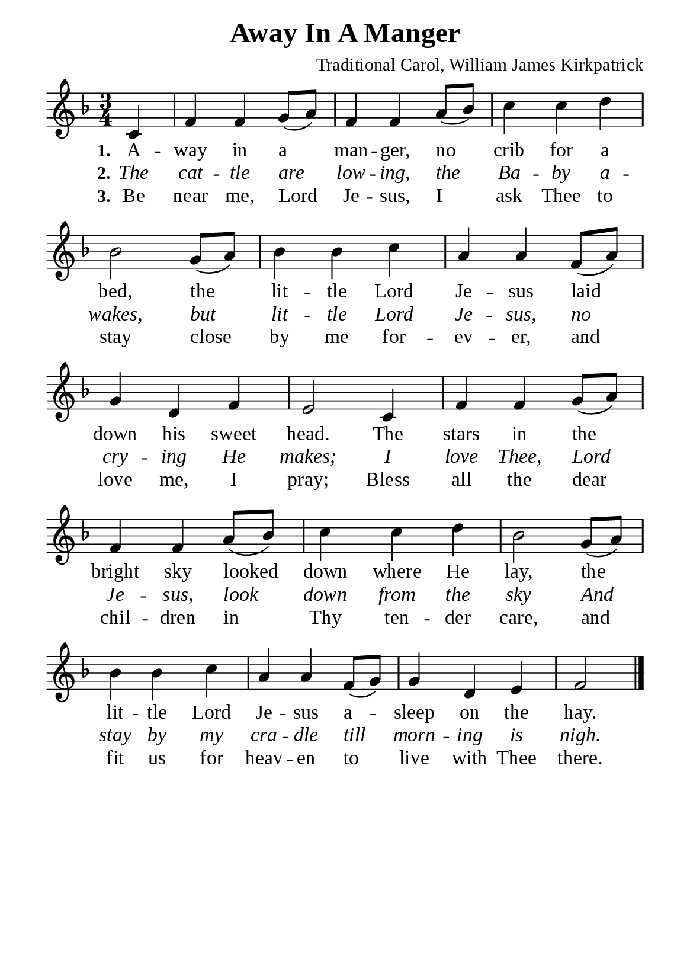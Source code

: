 %%%%%%%%%%%%%%%%%%%%%%%%%%%%%
% CONTENTS OF THIS DOCUMENT
% 1. Common settings
% 2. Verse music
% 3. Verse lyrics
% 4. Layout
%%%%%%%%%%%%%%%%%%%%%%%%%%%%%

%%%%%%%%%%%%%%%%%%%%%%%%%%%%%
% 1. Common settings
%%%%%%%%%%%%%%%%%%%%%%%%%%%%%
\version "2.22.1"

\header {
  title = "Away In A Manger"
  composer = "Traditional Carol, William James Kirkpatrick"
  tagline = ##f
}

global= {
  \key f \major
  \time 3/4
  \override Score.BarNumber.break-visibility = ##(#f #f #f)
  \override Lyrics.LyricSpace.minimum-distance = #3.0
}

\paper {
  #(set-paper-size "a5")
  top-margin = 3.2\mm
  bottom-marign = 10\mm
  left-margin = 10\mm
  right-margin = 10\mm
  indent = #0
  #(define fonts
	 (make-pango-font-tree "Liberation Serif"
	 		       "Liberation Serif"
			       "Liberation Serif"
			       (/ 20 20)))
  system-system-spacing = #'((basic-distance . 3) (padding . 3))
}

printItalic = {
  \override LyricText.font-shape = #'italic
}

%%%%%%%%%%%%%%%%%%%%%%%%%%%%%
% 2. Verse music
%%%%%%%%%%%%%%%%%%%%%%%%%%%%%
musicVerseSoprano = \relative c' {
                    \partial 4 c4 |
  %{	01	%} f f g8 (a) |
  %{	02	%} f4 f a8 (bes) |
  %{	03	%} c4 c d |
  %{	04	%} bes2 g8 (a) |
  %{	05	%} bes4 bes c |
  %{	06	%} a a f8 (a) |
  %{	07	%} g4 d f |
  %{	08	%} e2 c4 |
  %{	09	%} f f g8 (a) |
  %{	10	%} f4 f a8 (bes) |
  %{	11	%} c4 c d |
  %{	12	%} bes2 g8 (a) |
  %{	13	%} bes4 bes c |
  %{	14	%} a a f8 (g) |
  %{	15	%} g4 d e |
                    f2 \bar "|."
}

%%%%%%%%%%%%%%%%%%%%%%%%%%%%%
% 3. Verse lyrics
%%%%%%%%%%%%%%%%%%%%%%%%%%%%%
verseOne = \lyricmode {
  \set stanza = #"1."
  A -- way in a man -- ger, no crib for a bed,
  the lit -- tle Lord Je -- sus laid down his sweet head.
  The stars in the bright sky looked down where He lay,
  the lit -- tle Lord Je -- sus a -- sleep on the hay.
}

verseTwo = \lyricmode {
  \set stanza = #"2."
  The cat -- tle are low -- ing, the Ba -- by a -- wakes,
  but lit -- tle Lord Je -- sus, no cry -- ing He makes;
  I love Thee, Lord Je -- sus, look down from the sky
  And stay by my cra -- dle till morn -- ing is nigh.
}

verseThree = \lyricmode {
  \set stanza = #"3."
  Be near me, Lord Je -- sus, I ask Thee to stay
  close by me for -- ev -- er, and love me, I pray;
  Bless all the dear chil -- dren in Thy ten -- der care,
  and fit us for heav -- en to live with Thee there.
}

%%%%%%%%%%%%%%%%%%%%%%%%%%%%%
% 4. Layout
%%%%%%%%%%%%%%%%%%%%%%%%%%%%%
\score {
    \new ChoirStaff <<
      \new Staff <<
        \clef "treble"
        \new Voice = "sopranos" { \global   \musicVerseSoprano }
      >>
      \new Lyrics \lyricsto sopranos \verseOne
      \new Lyrics \with \printItalic \lyricsto sopranos \verseTwo
      \new Lyrics \lyricsto sopranos \verseThree
    >>
}

